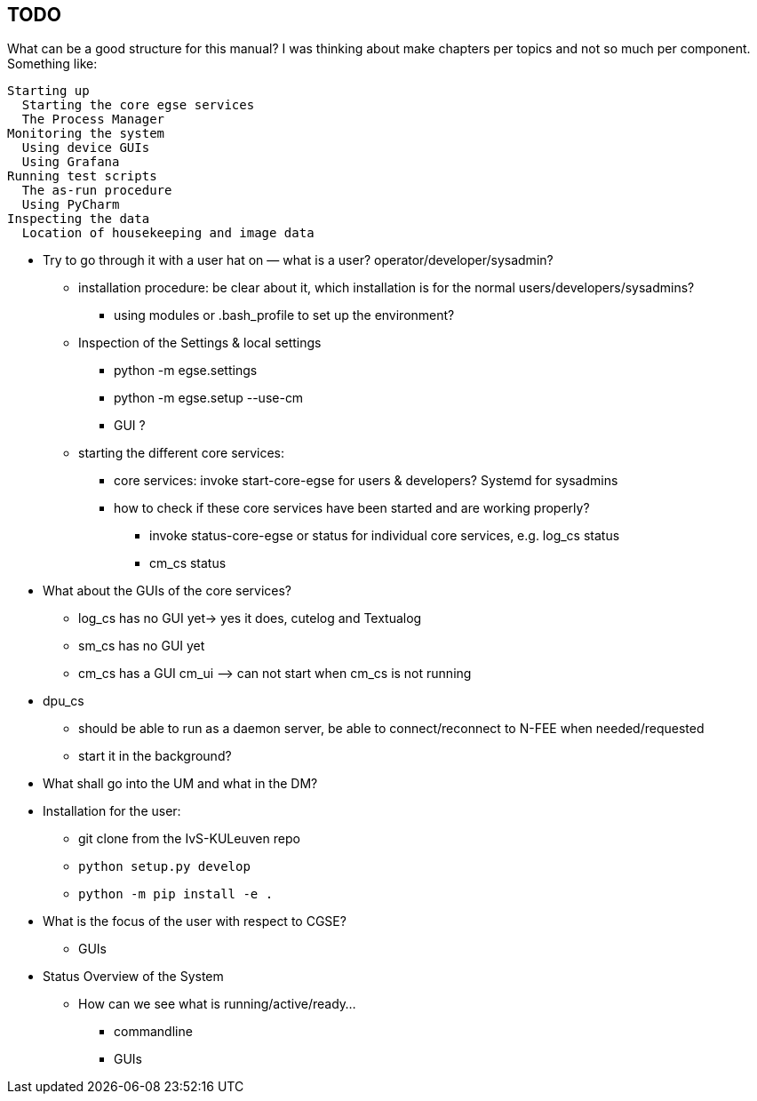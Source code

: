 == TODO

What can be a good structure for this manual? I was thinking about make chapters per topics and not so much per component. Something like:

----
Starting up
  Starting the core egse services
  The Process Manager
Monitoring the system
  Using device GUIs
  Using Grafana
Running test scripts
  The as-run procedure
  Using PyCharm
Inspecting the data
  Location of housekeeping and image data
----


* Try to go through it with a user hat on — what is a user? operator/developer/sysadmin?
** installation procedure: be clear about it, which installation is for the normal users/developers/sysadmins?
*** using modules or .bash_profile to set up the environment?
** Inspection of the Settings & local settings
*** python -m egse.settings
*** python -m egse.setup --use-cm
*** GUI ?
** starting the different core services:
*** core services: invoke start-core-egse for users & developers? Systemd for sysadmins
*** how to check if these core services have been started and are working properly?
**** invoke status-core-egse or status for individual core services, e.g. log_cs status
**** cm_cs status
* What about the GUIs of the core services?
** log_cs has no GUI yet-> yes it does, cutelog and Textualog
** sm_cs has no GUI yet
** cm_cs has a GUI cm_ui ⟶ can not start when cm_cs is not running
* dpu_cs
** should be able to run as a daemon server, be able to connect/reconnect to N-FEE when needed/requested
** start it in the background?

* What shall go into the UM and what in the DM?
* Installation for the user:
** git clone from the IvS-KULeuven repo
** `python setup.py develop`
** `python -m pip install -e .`
* What is the focus of the user with respect to CGSE?
** GUIs
* Status Overview of the System
** How can we see what is running/active/ready…
*** commandline
*** GUIs
